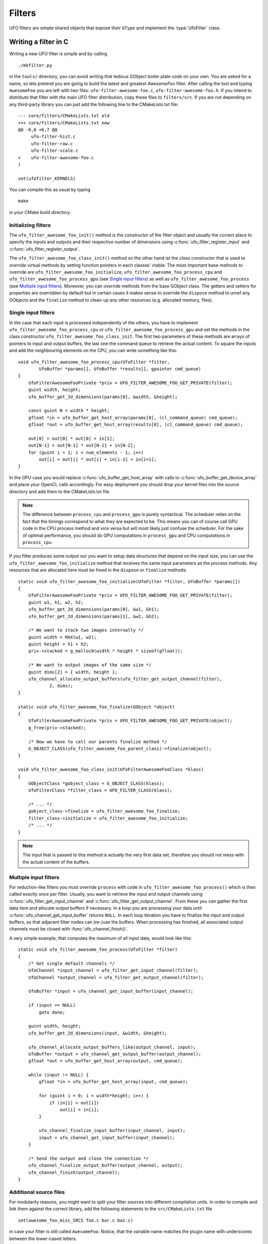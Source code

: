 .. _filters:

=======
Filters
=======

.. default-domain:: c

UFO filters are simple shared objects that expose their ``GType`` and implement
the :type:`UfoFilter` class. 


Writing a filter in C
=====================

.. highlight:: bash

Writing a new UFO filter is simple and by calling :: 

    ./mkfilter.py

in the ``tools/`` directory, you can avoid writing that tedious GObject boiler
plate code on your own. You are asked for a name, so lets pretend you are going
to build the latest and greatest `AwesomeFoo` filter. After calling the tool and
typing ``AwesomeFoo`` you are left with two files: ``ufo-filter-awesome-foo.c``,
``ufo-filter-awesome-foo.h``. If you intend to distribute that filter with the
main UFO filter distribution, copy these files to ``filters/src``. If you are
not depending on any third-party library you can just add the following line to
the CMakeLists.txt file::

    --- core/filters/CMakeLists.txt old
    +++ core/filters/CMakeLists.txt new
    @@ -6,6 +6,7 @@
         ufo-filter-hist.c
         ufo-filter-raw.c
         ufo-filter-scale.c
    +    ufo-filter-awesome-foo.c
    )
                           
    set(ufofilter_KERNELS)

You can compile this as usual by typing ::

    make

in your CMake build directory.

Initializing filters
--------------------

The ``ufo_filter_awesome_foo_init()`` method is the *constructor* of the filter
object and usually the correct place to specify the inputs and outputs and their
respective number of dimensions using :c:func:`ufo_filter_register_input` and
:c:func:`ufo_filter_register_output`.

The ``ufo_filter_awesome_foo_class_init()`` method on the other hand ist the
*class constructor* that is used to *override* virtual methods by setting
function pointers in each classes' vtable. The most important base methods to
override are ``ufo_filter_awesome_foo_initialize``,
``ufo_filter_awesome_foo_process_cpu`` and
``ufo_filter_awesome_foo_process_gpu`` (see `Single input filters`_) as well as
``ufo_filter_awesome_foo_process`` (see `Multiple input filters`_). Moreover, you
can override methods from the base GObject class. The getters and setters for
properties are overridden by default but in certain cases it makes sense to
override the ``dispose`` method to unref any GObjects and the ``finalize``
method to clean-up any other resources (e.g. allocated memory, files).


Single input filters
--------------------

.. highlight:: c

In the case that each input is processed independently of the others, you have
to implement ``ufo_filter_awesome_foo_process_cpu`` or
``ufo_filter_awesome_foo_process_gpu`` and set the methods in the class
constructor ``ufo_filter_awesome_foo_class_init``. The first two parameters of
these methods are arrays of pointers to input and output buffers, the last one
the command queue to retrieve the actual content. To square the inputs and add
the neighbouring elements on the CPU, you can write something like this::

    void ufo_filter_awesome_foo_process_cpu(UfoFilter *filter,
            UfoBuffer *params[], UfoBuffer *results[], gpointer cmd_queue)
    {
        UfoFilterAwesomeFooPrivate *priv = UFO_FILTER_AWESOME_FOO_GET_PRIVATE(filter);
        guint width, height;
        ufo_buffer_get_2d_dimensions(params[0], &width, &height);

        const guint N = width * height;
        gfloat *in = ufo_buffer_get_host_array(params[0], (cl_command_queue) cmd_queue);
        gfloat *out = ufo_buffer_get_host_array(results[0], (cl_command_queue) cmd_queue);

        out[0] = out[0] * out[0] + in[1];
        out[N-1] = out[N-1] * out[N-1] + in[N-2];
        for (guint i = 1; i < num_elements - 1; i++)
            out[i] = out[i] * out[i] + in[i-1] + in[i+1]; 
    }

In the GPU case you would replace :c:func:`ufo_buffer_get_host_array` with calls
to :c:func:`ufo_buffer_get_device_array` and place your OpenCL calls
accordingly. For easy deployment you should drop your kernel files into the
source directory and add them to the CMakeLists.txt file.

.. note:: The difference between ``process_cpu`` and ``process_gpu`` is purely
    syntactical. The scheduler relies on the fact that the timings correspond to
    what they are expected to be. This means you can of course call GPU code in the
    CPU process method and vice versa but will most likely just confuse the
    scheduler. For the sake of optimal performance, you should do GPU
    computations in ``process_gpu`` and CPU computations in ``process_cpu``.

If you filter produces some output our you want to setup data structures that
depend on the input size, you can use the ``ufo_filter_awesome_foo_initialize``
method that receives the same input parameters as the process methods. Any
resources that are allocated here must be freed in the ``dispose`` or
``finalize`` methods::

    static void ufo_filter_awesome_foo_initialize(UfoFilter *filter, UfoBuffer *params[])
    {
        UfoFilterAwesomeFooPrivate *priv = UFO_FILTER_AWESOME_FOO_GET_PRIVATE(filter); 
        guint w1, h1, w2, h2;
        ufo_buffer_get_2d_dimensions(params[0], &w1, &h1);
        ufo_buffer_get_2d_dimensions(params[1], &w2, &h2);

        /* We want to stack two images internally */
        guint width = MAX(w1, w2);
        guint height = h1 + h2;
        priv->stacked = g_malloc0(width * height * sizeof(gfloat));

        /* We want to output images of the same size */
        guint dims[2] = { width, height };
        ufo_channel_allocate_output_buffers(ufo_filter_get_output_channel(filter),
                2, dims);
    }

    static void ufo_filter_awesome_foo_finalize(GObject *object)
    {
        UfoFilterAwesomeFooPrivate *priv = UFO_FILTER_AWESOME_FOO_GET_PRIVATE(object); 
        g_free(priv->stacked);

        /* Now we have to call our parents finalize method */
        G_OBJECT_CLASS(ufo_filter_awesome_foo_parent_class)->finalize(object);
    }

    void ufo_filter_awesome_foo_class_init(UfoFilterAwesomeFooClass *klass)
    {
        GObjectClass *gobject_class = G_OBJECT_CLASS(klass);
        UfoFilterClass *filter_class = UFO_FILTER_CLASS(klass);

        /* ... */
        gobject_class->finalize = ufo_filter_awesome_foo_finalize;
        filter_class->initialize = ufo_filter_awesome_foo_initialize;
        /* ... */
    }

.. note:: The input that is passed to this method is actually the very first
    data set, therefore you should not mess with the actual content of the
    buffers.


Multiple input filters
----------------------

For reduction-like filters you must override ``process`` with code in
``ufo_filter_awesome_foo_process()`` which is then called exactly once per
filter. Usually, you want to retrieve the input and output channels using
:c:func:`ufo_filter_get_input_channel` and
:c:func:`ufo_filter_get_output_channel`. From these you can gather the first
data item and allocate output buffers if necessary. In a loop you are processing
your data until :c:func:`ufo_channel_get_input_buffer` returns ``NULL``. In each
loop iteration you have to finalize the input and output buffers, so that
adjacent filter nodes can (re-)use the buffers.  When processing has finished,
all associated output channels must be closed with :func:`ufo_channel_finish()`.

A very simple example, that computes the maximum of all input data, would look
like this::

    static void ufo_filter_awesome_foo_process(UfoFilter *filter)
    {
        /* Get single default channels */
        UfoChannel *input_channel = ufo_filter_get_input_channel(filter);
        UfoChannel *output_channel = ufo_filter_get_output_channel(filter);

        UfoBuffer *input = ufo_channel_get_input_buffer(input_channel);

        if (input == NULL)
            goto done;

        guint width, height;
        ufo_buffer_get_2d_dimensions(input, &width, &height);

        ufo_channel_allocate_output_buffers_like(output_channel, input);
        UfoBuffer *output = ufo_channel_get_output_buffer(output_channel);
        gfloat *out = ufo_buffer_get_host_array(output, cmd_queue);

        while (input != NULL) {
            gfloat *in = ufo_buffer_get_host_array(input, cmd_queue);

            for (guint i = 0; i < width*height; i++) {
                if (in[i] > out[i])
                    out[i] = in[i];
            }

            ufo_channel_finalize_input_buffer(input_channel, input);
            input = ufo_channel_get_input_buffer(input_channel);
        }

        /* Send the output and close the connection */
        ufo_channel_finalize_output_buffer(output_channel, output);
        ufo_channel_finish(output_channel);
    }
    

Additional source files
-----------------------

For modularity reasons, you might want to split your filter sources into
different compilation units. In order to compile and link them against the
correct library, add the following statements to the ``src/CMakeLists.txt``
file ::

    set(awesome_foo_misc_SRCS foo.c bar.c baz.c)

in case your filter is still called ``AwesomeFoo``. Notice, that the variable
name matches the plugin name with underscores between the lower-cased letters.


Writing point-based OpenCL filters
----------------------------------

.. highlight:: c

For point-based image operations it is much faster to use the cl-plugin that
writing a full-fledged C filter. We create a new file ``simple.cl``, that
contains a simple kernel that inverts our normalized input (you can silently
ignore the ``scratch`` parameter for now):: 

    __kernel void invert(__global float *data, __local float *scratch)
    {
        /* where are we? */
        int index = get_global_id(1) * get_global_size(0) + get_global_id(0);
        float inverted_value = 1.0f - data[index];
        data[index] = inverted_value;
    }

.. highlight:: python

We wire this small kernel into this short Python script::

    from gi.repository import Ufo

    g = Ufo.Graph()
    reader = graph.get_filter('reader')
    writer = graph.get_filter('writer')

    # this filter applies the kernel
    cl = graph.get_filter('cl')     
    cl.set_properties(file='simple.cl', kernel='invert')

    reader.connect_to(cl)
    cl.connect_to(writer)

For more information on how to write OpenCL kernels, consult the official
`OpenCL reference pages`__.

__ http://www.khronos.org/registry/cl/sdk/1.1/docs/man/xhtml/


The GObject property system
===========================

.. _filters-block:

Wait until a property satisfies a condition
-------------------------------------------

.. highlight:: c

For some filters it could be important to not only wait until input buffers
arrive but also properties change their values. For example, the back-projection
should only start as soon as it is assigned a correct center-of-rotation. To
implement this, we have to define a condition function that checks if a
``GValue`` representing the current property satisfies a certain condition ::

    static gboolean is_larger_than_zero(GValue *value, gpointer user_data)
    {
        return g_value_get_float(value) > 0.0f; 
    }

As the filter installed the properties it also knows which type it is and which
``g_value_get_*()`` function to call. Now, we wait until this conditions holds
using :c:func:`ufo_filter_wait_until` ::

    /* Somewhere in ufo_filter_process() */
    ufo_filter_wait_until(self, properties[PROP_CENTER_OF_ROTATION],
            &is_larger_than_zero, NULL);

.. warning:: 

    :c:func:`ufo_filter_wait_until` might block indefinitely when the
    condition function never returns ``TRUE``.

.. seealso:: :ref:`faq-synchronize-properties`
